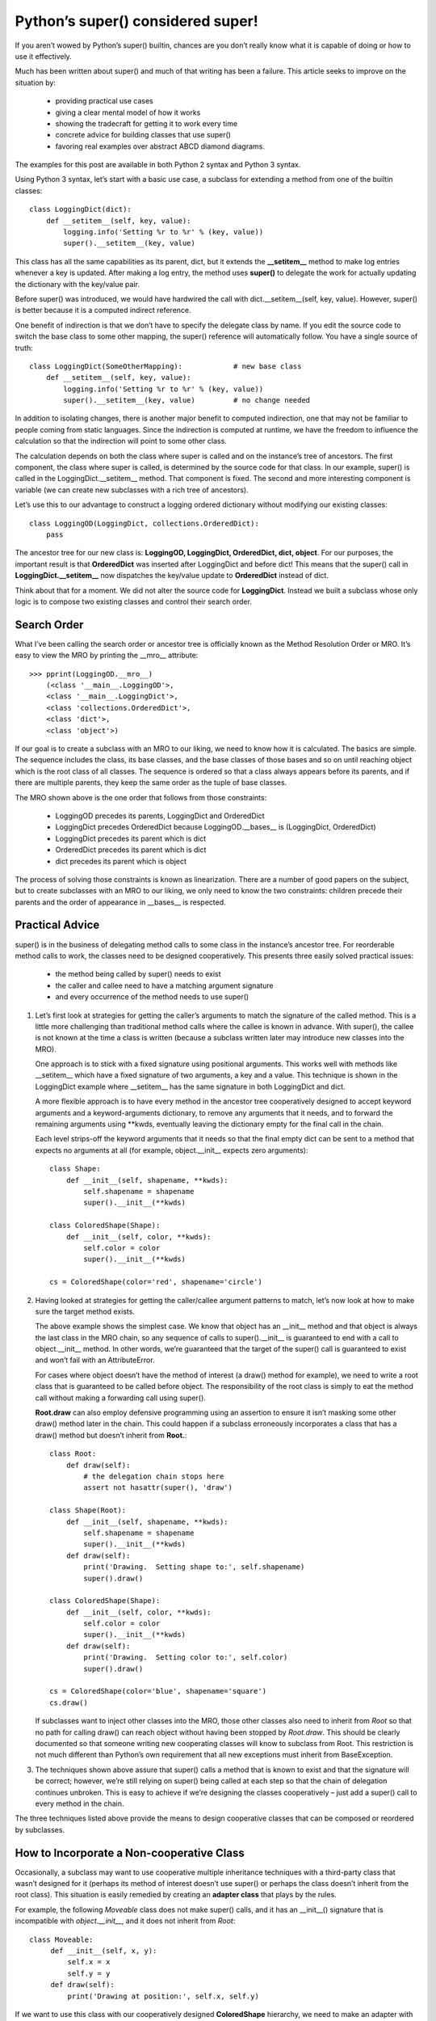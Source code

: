 Python’s super() considered super!
======================================================================

If you aren’t wowed by Python’s super() builtin,
chances are you don’t really know what it is capable of doing or how to use it effectively.

Much has been written about super() and much of that writing has been a failure.
This article seeks to improve on the situation by:

  - providing practical use cases
  - giving a clear mental model of how it works
  - showing the tradecraft for getting it to work every time
  - concrete advice for building classes that use super()
  - favoring real examples over abstract ABCD diamond diagrams.

The examples for this post are available in both Python 2 syntax and Python 3 syntax.

Using Python 3 syntax, let’s start with a basic use case,
a subclass for extending a method from one of the builtin classes:

::

   class LoggingDict(dict):
       def __setitem__(self, key, value):
           logging.info('Setting %r to %r' % (key, value))
           super().__setitem__(key, value)

This class has all the same capabilities as its parent, dict,
but it extends the **__setitem__** method to make log entries whenever a key is updated.
After making a log entry, the method uses **super()**
to delegate the work for actually updating the dictionary with the key/value pair.

Before super() was introduced,
we would have hardwired the call with dict.__setitem__(self, key, value).
However, super() is better because it is a computed indirect reference.

One benefit of indirection is that we don’t have to specify the delegate class by name.
If you edit the source code to switch the base class to some other mapping,
the super() reference will automatically follow.
You have a single source of truth:

::

   class LoggingDict(SomeOtherMapping):            # new base class
       def __setitem__(self, key, value):
           logging.info('Setting %r to %r' % (key, value))
           super().__setitem__(key, value)         # no change needed

In addition to isolating changes,
there is another major benefit to computed indirection,
one that may not be familiar to people coming from static languages.
Since the indirection is computed at runtime,
we have the freedom to influence the calculation
so that the indirection will point to some other class.

The calculation depends on both the class
where super is called and on the instance’s tree of ancestors.
The first component, the class where super is called,
is determined by the source code for that class.
In our example, super() is called in the LoggingDict.__setitem__ method.
That component is fixed.
The second and more interesting component is variable
(we can create new subclasses with a rich tree of ancestors).

Let’s use this to our advantage to construct a logging ordered dictionary
without modifying our existing classes:

::

   class LoggingOD(LoggingDict, collections.OrderedDict):
       pass

The ancestor tree for our new class is: **LoggingOD, LoggingDict, OrderedDict, dict, object**.
For our purposes, the important result is that **OrderedDict**
was inserted after LoggingDict and before dict!
This means that the super() call in **LoggingDict.__setitem__** now
dispatches the key/value update to **OrderedDict** instead of dict.

Think about that for a moment. We did not alter the source code for **LoggingDict**.
Instead we built a subclass whose only logic is
to compose two existing classes and control their search order.


Search Order
------------------------------------------------------------

What I’ve been calling the search order or ancestor tree is officially
known as the Method Resolution Order or MRO.
It’s easy to view the MRO by printing the __mro__ attribute:

::

   >>> pprint(LoggingOD.__mro__)
       (<class '__main__.LoggingOD'>,
       <class '__main__.LoggingDict'>,
       <class 'collections.OrderedDict'>,
       <class 'dict'>,
       <class 'object'>)

If our goal is to create a subclass with an MRO to our liking,
we need to know how it is calculated.
The basics are simple. The sequence includes the class, its base classes,
and the base classes of those bases and so on until reaching object
which is the root class of all classes.
The sequence is ordered so that a class always appears before its parents,
and if there are multiple parents,
they keep the same order as the tuple of base classes.

The MRO shown above is the one order that follows from those constraints:

  - LoggingOD precedes its parents, LoggingDict and OrderedDict
  - LoggingDict precedes OrderedDict because LoggingOD.__bases__ is (LoggingDict, OrderedDict)
  - LoggingDict precedes its parent which is dict
  - OrderedDict precedes its parent which is dict
  - dict precedes its parent which is object

The process of solving those constraints is known as linearization.
There are a number of good papers on the subject,
but to create subclasses with an MRO to our liking,
we only need to know the two constraints:
children precede their parents and the order of appearance in __bases__ is respected.


Practical Advice
------------------------------------------------------------

super() is in the business of delegating method calls
to some class in the instance’s ancestor tree.
For reorderable method calls to work, the classes need to be designed cooperatively.
This presents three easily solved practical issues:

  - the method being called by super() needs to exist
  - the caller and callee need to have a matching argument signature
  - and every occurrence of the method needs to use super()

#. Let’s first look at strategies for getting the caller’s arguments
   to match the signature of the called method.
   This is a little more challenging than traditional method calls
   where the callee is known in advance.
   With super(), the callee is not known at the time a class is written
   (because a subclass written later may introduce new classes into the MRO).

   One approach is to stick with a fixed signature using positional arguments.
   This works well with methods like __setitem__
   which have a fixed signature of two arguments, a key and a value.
   This technique is shown in the LoggingDict example
   where __setitem__ has the same signature in both LoggingDict and dict.

   A more flexible approach is to have every method in the ancestor tree cooperatively
   designed to accept keyword arguments and a keyword-arguments dictionary,
   to remove any arguments that it needs,
   and to forward the remaining arguments using **kwds,
   eventually leaving the dictionary empty for the final call in the chain.

   Each level strips-off the keyword arguments that it needs
   so that the final empty dict can be sent to a method that expects no arguments at all
   (for example, object.__init__ expects zero arguments):

   ::

      class Shape:
          def __init__(self, shapename, **kwds):
              self.shapename = shapename
              super().__init__(**kwds)        

      class ColoredShape(Shape):
          def __init__(self, color, **kwds):
              self.color = color
              super().__init__(**kwds)

      cs = ColoredShape(color='red', shapename='circle')

#. Having looked at strategies for getting the caller/callee argument patterns to match,
   let’s now look at how to make sure the target method exists.

   The above example shows the simplest case. We know that object has an __init__ method
   and that object is always the last class in the MRO chain, so any sequence of calls
   to super().__init__ is guaranteed to end with a call to object.__init__ method.
   In other words, we’re guaranteed that the target of the super() call is guaranteed
   to exist and won’t fail with an AttributeError.

   For cases where object doesn’t have the method of interest (a draw() method for example),
   we need to write a root class that is guaranteed to be called before object.
   The responsibility of the root class is simply to eat the method call
   without making a forwarding call using super().

   **Root.draw** can also employ defensive programming using an assertion to ensure
   it isn’t masking some other draw() method later in the chain.  This could happen
   if a subclass erroneously incorporates a class that has a draw() method
   but doesn’t inherit from **Root.**:

   ::

      class Root:
          def draw(self):
              # the delegation chain stops here
              assert not hasattr(super(), 'draw')

      class Shape(Root):
          def __init__(self, shapename, **kwds):
              self.shapename = shapename
              super().__init__(**kwds)
	  def draw(self):
              print('Drawing.  Setting shape to:', self.shapename)
              super().draw()

      class ColoredShape(Shape):
          def __init__(self, color, **kwds):
              self.color = color
              super().__init__(**kwds)
	  def draw(self):
              print('Drawing.  Setting color to:', self.color)
              super().draw()

      cs = ColoredShape(color='blue', shapename='square')
      cs.draw()

   If subclasses want to inject other classes into the MRO, those other classes
   also need to inherit from *Root* so that no path for calling draw() can
   reach object without having been stopped by *Root.draw*. This should be clearly documented
   so that someone writing new cooperating classes will know to subclass from Root.
   This restriction is not much different than Python’s own requirement that
   all new exceptions must inherit from BaseException.

#. The techniques shown above assure that super() calls a method that is known to exist
   and that the signature will be correct; however,
   we’re still relying on super() being called at each step
   so that the chain of delegation continues unbroken. This is easy to achieve
   if we’re designing the classes cooperatively – just add a super()
   call to every method in the chain.

The three techniques listed above provide the means to design cooperative classes
that can be composed or reordered by subclasses.


How to Incorporate a Non-cooperative Class
------------------------------------------------------------

Occasionally, a subclass may want to use cooperative multiple inheritance techniques
with a third-party class that wasn’t designed for it
(perhaps its method of interest doesn’t use super() or
perhaps the class doesn’t inherit from the root class).
This situation is easily remedied by creating an **adapter class** that plays by the rules.

For example, the following *Moveable* class does not make super() calls,
and it has an __init__() signature that is incompatible with *object.__init__*,
and it does not inherit from *Root*:

::

   class Moveable:
        def __init__(self, x, y):
            self.x = x
            self.y = y
	def draw(self):
            print('Drawing at position:', self.x, self.y)

If we want to use this class with our cooperatively designed **ColoredShape** hierarchy,
we need to make an adapter with the requisite super() calls:

::

   class MoveableAdapter(Root):
       def __init__(self, x, y, **kwds):
           self.movable = Moveable(x, y)
           super().__init__(**kwds)
       def draw(self):
           self.movable.draw()
           super().draw()

   class MovableColoredShape(ColoredShape, MoveableAdapter):
       pass

   MovableColoredShape(color='red', shapename='triangle',
                    x=10, y=20).draw()


Complete Example – Just for Fun
------------------------------------------------------------

In Python 2.7 and 3.2, the collections module has both a Counter class
and an OrderedDict class. Those classes are easily composed to make an **OrderedCounter**:

::
   
   from collections import Counter, OrderedDict

   class OrderedCounter(Counter, OrderedDict):
       'Counter that remembers the order elements are first seen'
        def __repr__(self):
            return '%s(%r)' % (self.__class__.__name__,
                               OrderedDict(self))
        def __reduce__(self):
            return self.__class__, (OrderedDict(self),)

   oc = OrderedCounter('abracadabra')


Notes and References
------------------------------------------------------------

* When subclassing a builtin such as dict(),
  it is often necessary to override or extend multiple methods at a time.
  In the above examples, the __setitem__ extension isn’t used by other methods
  such as dict.update, so it may be necessary to extend those also.
  This requirement isn’t unique to super();
  rather, it arises whenever builtins are subclassed.

* If a class relies on one parent class preceding another 
  (for example, LoggingOD depends on LoggingDict coming before OrderedDict 
  which comes before dict), it is easy to add assertions to validate 
  and document the intended method resolution order:

  ::

     position = LoggingOD.__mro__.index
     assert position(LoggingDict) < position(OrderedDict)
     assert position(OrderedDict) < position(dict)

* Good write-ups for linearization algorithms can be found at Python MRO documentation 
  and at Wikipedia entry for C3 Linearization.

* The Dylan programming language has a next-method construct 
  that works like Python’s super(). See Dylan’s class docs for a brief write-up of 
  how it behaves.

* The Python 3 version of super() is used in this post. The full working source code 
  can be found at:  Recipe 577720. The Python 2 syntax differs in that the type 
  and object arguments to super() are explicit rather than implicit. 
  Also, the Python 2 version of super() only works with new-style classes 
  (those that explicitly inherit from object or other builtin type). 
  The full working source code using Python 2 syntax is at Recipe 577721.

Acknowledgements
------------------------------------------------------------

Serveral Pythonistas did a pre-publication review of this article. 
Their comments helped improve it quite a bit.

They are:  Laura Creighton, Alex Gaynor, Philip Jenvey, Brian Curtin, 
David Beazley, Chris Angelico, Jim Baker, Ethan Furman, and Michael Foord.
